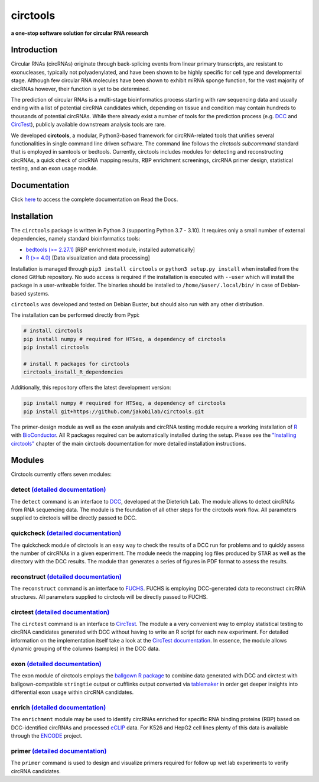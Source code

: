 **circtools**
======================================================================

**a one-stop software solution for circular RNA research**

.. figure:: https://raw.githubusercontent.com/jakobilab/circtools/master/docs/img/circtools_200px.png
   :alt: circtools

|docs| |build| |docker| |zenodo| |downloads| |pypi|

Introduction
-------------

Circular RNAs (circRNAs) originate through back-splicing events from linear primary transcripts, are resistant to exonucleases, typically not polyadenylated, and have been shown to be highly specific for cell type and developmental stage. Although few circular RNA molecules have been shown to exhibit miRNA sponge function, for the vast majority of circRNAs however, their function is yet to be determined.

The prediction of circular RNAs is a multi-stage bioinformatics process starting with raw sequencing data and usually ending with a list of potential circRNA candidates which, depending on tissue and condition may contain hundreds to thousands of potential circRNAs. While there already exist a number of tools for the prediction process (e.g. `DCC <https://github.com/dieterich-lab/DCC>`__ and `CircTest <https://github.com/dieterich-lab/CircTest>`__), publicly available downstream analysis tools are rare.

We developed **circtools**, a modular, Python3-based framework for circRNA-related tools that unifies several functionalities in single command line driven software. The command line follows the `circtools subcommand` standard that is employed in samtools or bedtools. Currently, circtools includes modules for detecting and reconstructing circRNAs,
a quick check of circRNA mapping results, RBP enrichment screenings, circRNA primer design, statistical testing, and an exon usage module.



Documentation
-------------

Click `here <https://docs.circ.tools/>`__ to access the complete documentation on Read the Docs.

Installation
------------

The ``circtools`` package is written in Python 3 (supporting Python 3.7 - 3.10). It requires only a small number of external dependencies, namely standard bioinformatics tools:

-  `bedtools (>= 2.27.1) <https://bedtools.readthedocs.io/en/latest/content/installation.html>`__
   [RBP enrichment module, installed automatically]
-  `R (>= 4.0) <https://www.digitalocean.com/community/tutorials/how-to-install-r-on-ubuntu-22-04>`__
   [Data visualization and data processing]

Installation is managed through ``pip3 install circtools`` or ``python3 setup.py
install`` when installed from the cloned GitHub repository. No sudo access is
required if the installation is executed with ``--user`` which will install the
package in a user-writeable folder. The binaries should be installed
to ``/home/$user/.local/bin/`` in case of Debian-based systems.

``circtools`` was developed and tested on Debian Buster, but should also
run with any other distribution.

The installation can be performed directly from Pypi:

.. code-block:: console

    # install circtools
    pip install numpy # required for HTSeq, a dependency of circtools
    pip install circtools

    # install R packages for circtools
    circtools_install_R_dependencies

Additionally, this repository offers the latest development version:

.. code-block:: console

    pip install numpy # required for HTSeq, a dependency of circtools
    pip install git+https://github.com/jakobilab/circtools.git

The primer-design module as well as the exon analysis and circRNA testing module
require a working installation of `R <https://cran.r-project.org/>`__ with
`BioConductor <https://www.bioconductor.org/install/>`__. All R packages
required can be automatically installed during the setup. Please see the
`"Installing circtools" <http://docs.circ.tools/en/latest/Installation.html>`__
chapter of the main circtools documentation for more detailed installation instructions.

Modules
-------

Circtools currently offers seven modules:

detect `(detailed documentation) <https://circtools.readthedocs.io/en/latest/Detect.html>`__
~~~~~~~~~~~~~~~~~~~~~~~~~~~~~~~~~~~~~~~~~~~~~~~~~~~~~~~~~~~~~~~~~~~~~~~~~~~~~~~~~~~~~~~~~~~~

The ``detect`` command is an interface to
`DCC <https://github.com/dieterich-lab/DCC>`__, developed at the
Dieterich Lab. The module allows to detect circRNAs from RNA sequencing
data. The module is the foundation of all other steps for the circtools
work flow. All parameters supplied to circtools will be directly passed
to DCC.

quickcheck `(detailed documentation) <https://circtools.readthedocs.io/en/latest/Quickcheck.html>`__
~~~~~~~~~~~~~~~~~~~~~~~~~~~~~~~~~~~~~~~~~~~~~~~~~~~~~~~~~~~~~~~~~~~~~~~~~~~~~~~~~~~~~~~~~~~~~~~~~~~~

The quickcheck module of circtools is an easy way to check the results
of a DCC run for problems and to quickly assess the number of circRNAs
in a given experiment. The module needs the mapping log files produced
by STAR as well as the directory with the DCC results. The module than
generates a series of figures in PDF format to assess the results.

reconstruct `(detailed documentation) <https://circtools.readthedocs.io/en/latest/Reconstruct.html>`__
~~~~~~~~~~~~~~~~~~~~~~~~~~~~~~~~~~~~~~~~~~~~~~~~~~~~~~~~~~~~~~~~~~~~~~~~~~~~~~~~~~~~~~~~~~~~~~~~~~~~~~

The ``reconstruct`` command is an interface to
`FUCHS <https://github.com/dieterich-lab/FUCHS>`__. FUCHS is employing
DCC-generated data to reconstruct circRNA structures. All parameters
supplied to circtools will be directly passed to FUCHS.

circtest `(detailed documentation) <https://circtools.readthedocs.io/en/latest/Circtest.html>`__
~~~~~~~~~~~~~~~~~~~~~~~~~~~~~~~~~~~~~~~~~~~~~~~~~~~~~~~~~~~~~~~~~~~~~~~~~~~~~~~~~~~~~~~~~~~~~~~~

The ``circtest`` command is an interface to
`CircTest <https://github.com/dieterich-lab/CircTest>`__. The module a a
very convenient way to employ statistical testing to circRNA candidates
generated with DCC without having to write an R script for each new
experiment. For detailed information on the implementation itself take a
look at the `CircTest
documentation <https://github.com/dieterich-lab/CircTest>`__. In
essence, the module allows dynamic grouping of the columns (samples) in
the DCC data.

exon `(detailed documentation) <https://circtools.readthedocs.io/en/latest/Exon.html>`__
~~~~~~~~~~~~~~~~~~~~~~~~~~~~~~~~~~~~~~~~~~~~~~~~~~~~~~~~~~~~~~~~~~~~~~~~~~~~~~~~~~~~~~~~

The exon module of circtools employs the `ballgown R
package <https://www.bioconductor.org/packages/release/bioc/html/ballgown.html>`__
to combine data generated with DCC and circtest with ballgown-compatible
``stringtie`` output or cufflinks output converted via
`tablemaker <https://github.com/leekgroup/tablemaker>`__ in order get
deeper insights into differential exon usage within circRNA candidates.

enrich `(detailed documentation) <https://circtools.readthedocs.io/en/latest/Enrichment.html>`__
~~~~~~~~~~~~~~~~~~~~~~~~~~~~~~~~~~~~~~~~~~~~~~~~~~~~~~~~~~~~~~~~~~~~~~~~~~~~~~~~~~~~~~~~~~~~~~~~

The ``enrichment`` module may be used to identify circRNAs enriched for
specific RNA binding proteins (RBP) based on DCC-identified circRNAs and
processed
`eCLIP <http://www.nature.com/nmeth/journal/v13/n6/full/nmeth.3810.html>`__
data. For K526 and HepG2 cell lines plenty of this data is available
through the
`ENCODE <https://www.encodeproject.org/search/?type=Experiment&assay_title=eCLIP>`__
project.

primer `(detailed documentation) <https://circtools.readthedocs.io/en/latest/Primer.html>`__
~~~~~~~~~~~~~~~~~~~~~~~~~~~~~~~~~~~~~~~~~~~~~~~~~~~~~~~~~~~~~~~~~~~~~~~~~~~~~~~~~~~~~~~~~~~~

The ``primer`` command is used to design and visualize primers required
for follow up wet lab experiments to verify circRNA candidates.


.. |docs| image:: https://readthedocs.org/projects/circtools/badge/?version=latest
    :alt: Documentation Status
    :scale: 100%
    :target: https://circtools.readthedocs.io/en/latest/?badge=latest

.. |build| image:: https://github.com/jakobilab/circtools/actions/workflows/run_circtools_detect.yml/badge.svg?branch=master
    :alt: CI Status
    :scale: 100%
    :target: https://github.com/jakobilab/circtools/actions/workflows/run_circtools_detect.yml

.. |docker| image:: https://github.com/jakobilab/circtools/actions/workflows/build_docker.yml/badge.svg?branch=master
    :alt: Docker Build
    :scale: 100%
    :target: https://github.com/jakobilab/circtools/actions/workflows/build_docker.yml

.. |zenodo| image:: https://zenodo.org/badge/498448368.svg
    :alt: Zenodo DOI link
    :scale: 100%
    :target: https://zenodo.org/badge/latestdoi/498448368

.. |downloads| image:: https://pepy.tech/badge/circtools
    :alt: Python Package Index Downloads
    :scale: 100%
    :target: https://pepy.tech/project/circtools

.. |pypi| image:: https://badge.fury.io/py/circtools.svg
    :alt: Python package version
    :scale: 100%
    :target: https://badge.fury.io/py/circtools
